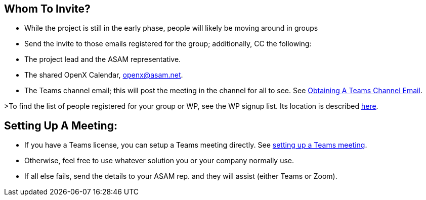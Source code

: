 
== Whom To Invite?
- While the project is still in the early phase, people will likely be moving around in groups
- Send the invite to those emails registered for the group; additionally, CC the following:
  - The project lead and the ASAM representative.
  - The shared OpenX Calendar, openx@asam.net.
  - The Teams channel email; this will post the meeting in the channel for all to see. See <<ObtainMailInTeams.adoc#,Obtaining A Teams Channel Email>>.

>To find the list of people registered for your group or WP, see the WP signup list. Its location is described <<docs/project_guidelines/Microsoft-Teams-and-Sharepoint#user-content-teams-channels-file-structure#,here>>.

== Setting Up A Meeting:
- If you have a Teams license, you can setup a Teams meeting directly. See <<docs/project_guidelines/Microsoft-Teams-and-Sharepoint#user-content-setting-up-a-meeting#,setting up a Teams meeting>>.
- Otherwise, feel free to use whatever solution you or your company normally use.
- If all else fails, send the details to your ASAM rep. and they will assist (either Teams or Zoom).

